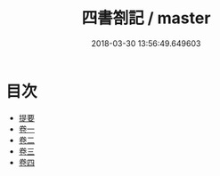 #+TITLE: 四書劄記 / master
#+DATE: 2018-03-30 13:56:49.649603
* 目次
 - [[file:KR1h0064_000.txt::000-1b][提要]]
 - [[file:KR1h0064_001.txt::001-1a][卷一]]
 - [[file:KR1h0064_002.txt::002-1a][卷二]]
 - [[file:KR1h0064_003.txt::003-1a][卷三]]
 - [[file:KR1h0064_004.txt::004-1a][卷四]]
